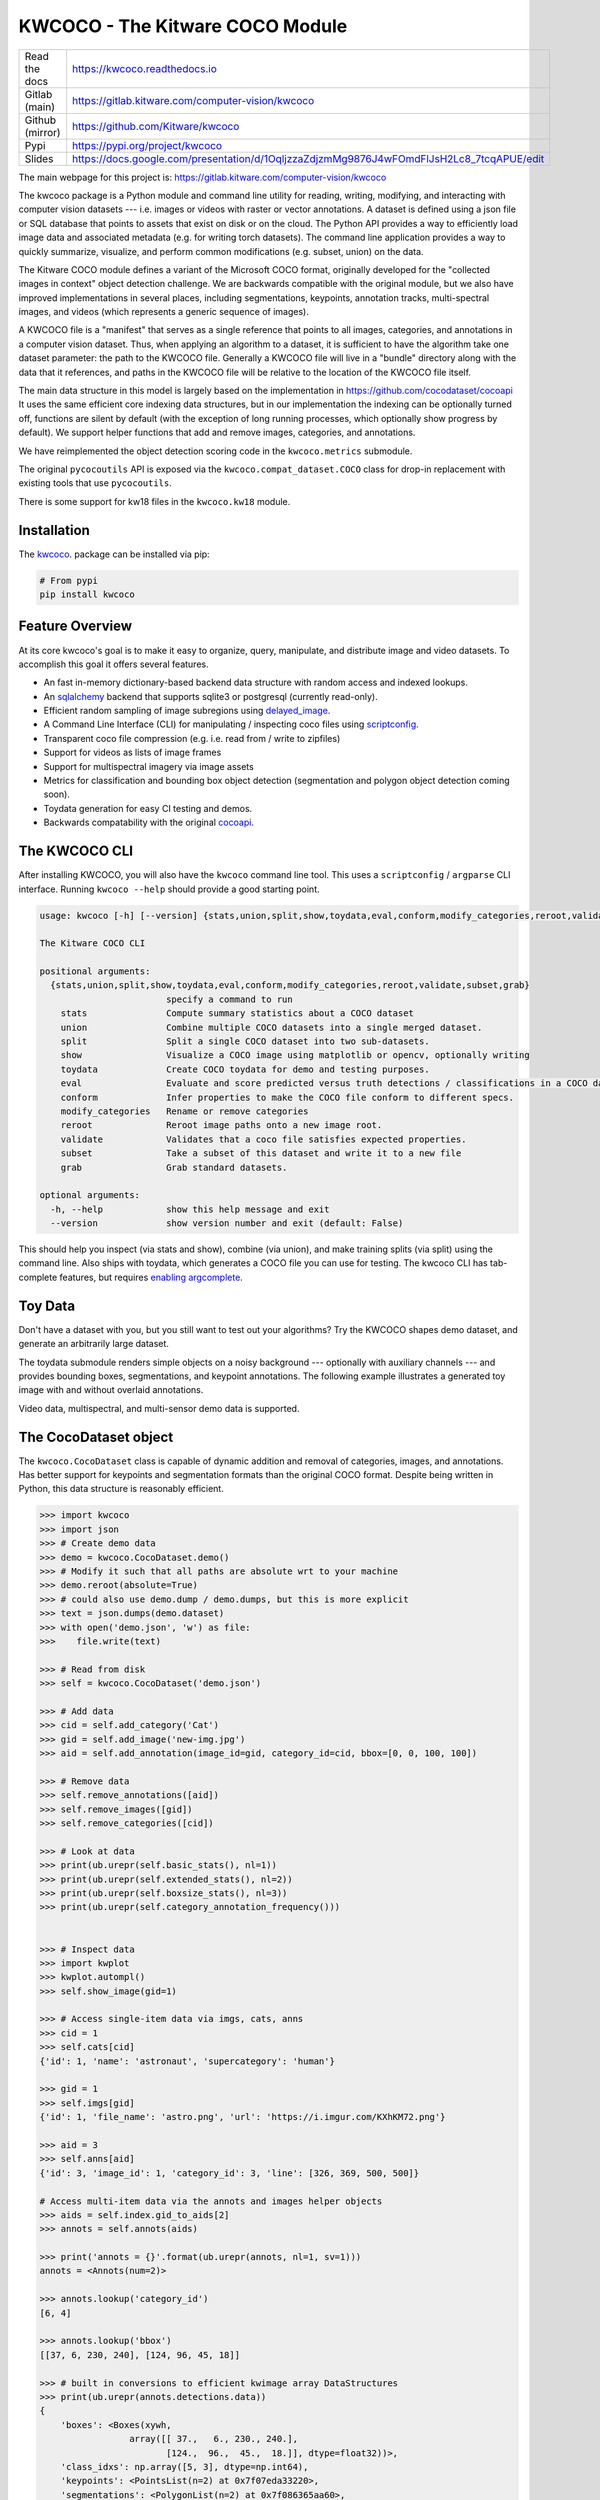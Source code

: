KWCOCO - The Kitware COCO Module
================================

.. # TODO Get CI services running on gitlab

|GitlabCIPipeline| |GitlabCICoverage| |Appveyor| |Pypi| |Downloads| |ReadTheDocs|

+------------------+------------------------------------------------------------------------------------------------------------+
| Read the docs    | https://kwcoco.readthedocs.io                                                                              |
+------------------+------------------------------------------------------------------------------------------------------------+
| Gitlab (main)    | https://gitlab.kitware.com/computer-vision/kwcoco                                                          |
+------------------+------------------------------------------------------------------------------------------------------------+
| Github (mirror)  | https://github.com/Kitware/kwcoco                                                                          |
+------------------+------------------------------------------------------------------------------------------------------------+
| Pypi             | https://pypi.org/project/kwcoco                                                                            |
+------------------+------------------------------------------------------------------------------------------------------------+
| Slides           | https://docs.google.com/presentation/d/1OqljzzaZdjzmMg9876J4wFOmdFlJsH2Lc8_7tcqAPUE/edit                   |
+------------------+------------------------------------------------------------------------------------------------------------+

The main webpage for this project is: https://gitlab.kitware.com/computer-vision/kwcoco

The kwcoco package is a Python module and command line utility for reading,
writing, modifying, and interacting with computer vision datasets --- i.e.
images or videos with raster or vector annotations. A dataset is defined using
a json file or SQL database that points to assets that exist on disk or on the
cloud. The Python API provides a way to efficiently load image data and
associated metadata (e.g. for writing torch datasets). The command line
application provides a way to quickly summarize, visualize, and perform common
modifications (e.g. subset, union) on the data.

The Kitware COCO module defines a variant of the Microsoft COCO format,
originally developed for the "collected images in context" object detection
challenge. We are backwards compatible with the original module, but we also
have improved implementations in several places, including segmentations,
keypoints, annotation tracks, multi-spectral images, and videos (which
represents a generic sequence of images).

A KWCOCO file is a "manifest" that serves as a single reference that points to
all images, categories, and annotations in a computer vision dataset. Thus,
when applying an algorithm to a dataset, it is sufficient to have the algorithm
take one dataset parameter: the path to the KWCOCO file.  Generally a KWCOCO
file will live in a "bundle" directory along with the data that it references,
and paths in the KWCOCO file will be relative to the location of the KWCOCO
file itself.

The main data structure in this model is largely based on the implementation in
https://github.com/cocodataset/cocoapi It uses the same efficient core indexing
data structures, but in our implementation the indexing can be optionally
turned off, functions are silent by default (with the exception of long running
processes, which optionally show progress by default). We support helper
functions that add and remove images, categories, and annotations.

We have reimplemented the object detection scoring code in the ``kwcoco.metrics``
submodule.

The original ``pycocoutils`` API is exposed via the ``kwcoco.compat_dataset.COCO``
class for drop-in replacement with existing tools that use ``pycocoutils``.

There is some support for kw18 files in the ``kwcoco.kw18`` module.

Installation
------------

The `kwcoco <https://pypi.org/project/kwcoco/>`_.  package can be installed via pip:

.. code-block:: bash

    # From pypi
    pip install kwcoco



Feature Overview
----------------

At its core kwcoco's goal is to make it easy to organize, query, manipulate,
and distribute image and video datasets. To accomplish this goal it offers
several features.

* An fast in-memory dictionary-based backend data structure with random access and indexed lookups.

* An `sqlalchemy <https://www.sqlalchemy.org/>`_ backend that supports sqlite3 or postgresql (currently read-only).

* Efficient random sampling of image subregions using `delayed_image <https://gitlab.kitware.com/computer-vision/delayed_image>`_.

* A Command Line Interface (CLI) for manipulating / inspecting coco files using `scriptconfig <https://gitlab.kitware.com/utils/scriptconfig>`_.

* Transparent coco file compression (e.g. i.e. read from / write to zipfiles)

* Support for videos as lists of image frames

* Support for multispectral imagery via image assets

* Metrics for classification and bounding box object detection (segmentation and polygon object detection coming soon).

* Toydata generation for easy CI testing and demos.

* Backwards compatability with the original `cocoapi <https://github.com/cocodataset/cocoapi>`_.


The KWCOCO CLI
--------------

After installing KWCOCO, you will also have the ``kwcoco`` command line tool.
This uses a ``scriptconfig`` / ``argparse`` CLI interface. Running ``kwcoco
--help`` should provide a good starting point.

.. code-block::

    usage: kwcoco [-h] [--version] {stats,union,split,show,toydata,eval,conform,modify_categories,reroot,validate,subset,grab} ...

    The Kitware COCO CLI

    positional arguments:
      {stats,union,split,show,toydata,eval,conform,modify_categories,reroot,validate,subset,grab}
                            specify a command to run
        stats               Compute summary statistics about a COCO dataset
        union               Combine multiple COCO datasets into a single merged dataset.
        split               Split a single COCO dataset into two sub-datasets.
        show                Visualize a COCO image using matplotlib or opencv, optionally writing
        toydata             Create COCO toydata for demo and testing purposes.
        eval                Evaluate and score predicted versus truth detections / classifications in a COCO dataset
        conform             Infer properties to make the COCO file conform to different specs.
        modify_categories   Rename or remove categories
        reroot              Reroot image paths onto a new image root.
        validate            Validates that a coco file satisfies expected properties.
        subset              Take a subset of this dataset and write it to a new file
        grab                Grab standard datasets.

    optional arguments:
      -h, --help            show this help message and exit
      --version             show version number and exit (default: False)


This should help you inspect (via stats and show), combine (via union), and
make training splits (via split) using the command line. Also ships with
toydata, which generates a COCO file you can use for testing. The kwcoco CLI
has tab-complete features, but requires
`enabling argcomplete <docs/source/on_autocomplete.rst>`_.


Toy Data
--------

Don't have a dataset with you, but you still want to test out your algorithms?
Try the KWCOCO shapes demo dataset, and generate an arbitrarily large dataset.

The toydata submodule renders simple objects on a noisy background ---
optionally with auxiliary channels --- and provides bounding boxes,
segmentations, and keypoint annotations. The following example illustrates a
generated toy image with and without overlaid annotations.


..  ..image:: https://i.imgur.com/2K17R2U.png

.. image:: https://i.imgur.com/Vk0zUH1.png
   :height: 100px
   :align: left


Video data, multispectral, and multi-sensor demo data is supported.


.. image:: https://i.imgur.com/LNBkckz.gif
   :height: 100px
   :align: left


The CocoDataset object
----------------------

The ``kwcoco.CocoDataset`` class is capable of dynamic addition and removal of
categories, images, and annotations. Has better support for keypoints and
segmentation formats than the original COCO format. Despite being written in
Python, this data structure is reasonably efficient.


.. code-block:: python

        >>> import kwcoco
        >>> import json
        >>> # Create demo data
        >>> demo = kwcoco.CocoDataset.demo()
        >>> # Modify it such that all paths are absolute wrt to your machine
        >>> demo.reroot(absolute=True)
        >>> # could also use demo.dump / demo.dumps, but this is more explicit
        >>> text = json.dumps(demo.dataset)
        >>> with open('demo.json', 'w') as file:
        >>>    file.write(text)

        >>> # Read from disk
        >>> self = kwcoco.CocoDataset('demo.json')

        >>> # Add data
        >>> cid = self.add_category('Cat')
        >>> gid = self.add_image('new-img.jpg')
        >>> aid = self.add_annotation(image_id=gid, category_id=cid, bbox=[0, 0, 100, 100])

        >>> # Remove data
        >>> self.remove_annotations([aid])
        >>> self.remove_images([gid])
        >>> self.remove_categories([cid])

        >>> # Look at data
        >>> print(ub.urepr(self.basic_stats(), nl=1))
        >>> print(ub.urepr(self.extended_stats(), nl=2))
        >>> print(ub.urepr(self.boxsize_stats(), nl=3))
        >>> print(ub.urepr(self.category_annotation_frequency()))


        >>> # Inspect data
        >>> import kwplot
        >>> kwplot.autompl()
        >>> self.show_image(gid=1)

        >>> # Access single-item data via imgs, cats, anns
        >>> cid = 1
        >>> self.cats[cid]
        {'id': 1, 'name': 'astronaut', 'supercategory': 'human'}

        >>> gid = 1
        >>> self.imgs[gid]
        {'id': 1, 'file_name': 'astro.png', 'url': 'https://i.imgur.com/KXhKM72.png'}

        >>> aid = 3
        >>> self.anns[aid]
        {'id': 3, 'image_id': 1, 'category_id': 3, 'line': [326, 369, 500, 500]}

        # Access multi-item data via the annots and images helper objects
        >>> aids = self.index.gid_to_aids[2]
        >>> annots = self.annots(aids)

        >>> print('annots = {}'.format(ub.urepr(annots, nl=1, sv=1)))
        annots = <Annots(num=2)>

        >>> annots.lookup('category_id')
        [6, 4]

        >>> annots.lookup('bbox')
        [[37, 6, 230, 240], [124, 96, 45, 18]]

        >>> # built in conversions to efficient kwimage array DataStructures
        >>> print(ub.urepr(annots.detections.data))
        {
            'boxes': <Boxes(xywh,
                         array([[ 37.,   6., 230., 240.],
                                [124.,  96.,  45.,  18.]], dtype=float32))>,
            'class_idxs': np.array([5, 3], dtype=np.int64),
            'keypoints': <PointsList(n=2) at 0x7f07eda33220>,
            'segmentations': <PolygonList(n=2) at 0x7f086365aa60>,
        }

        >>> gids = list(self.imgs.keys())
        >>> images = self.images(gids)
        >>> print('images = {}'.format(ub.urepr(images, nl=1, sv=1)))
        images = <Images(num=3)>

        >>> images.lookup('file_name')
        ['astro.png', 'carl.png', 'stars.png']

        >>> print('images.annots = {}'.format(images.annots))
        images.annots = <AnnotGroups(n=3, m=3.7, s=3.9)>

        >>> print('images.annots.cids = {!r}'.format(images.annots.cids))
        images.annots.cids = [[1, 2, 3, 4, 5, 5, 5, 5, 5], [6, 4], []]


The JSON Spec
-------------

A COCO file is a json file that follows a particular spec. It is used for
storing computer vision datasets: namely images, categories, and annotations.
Images have an id and a file name, which holds a relative or absolute path to
the image data. Images can also have auxiliary files (e.g. for depth masks,
infrared, or motion). A category has an id, a name, and an optional
supercategory.  Annotations always have an id, an image-id, and a bounding box.
Usually they also contain a category-id. Sometimes they contain keypoints,
segmentations. The dataset can also store videos, in which case images should
have video_id field, and annotations should have a track_id field.

An implementation and extension of the original MS-COCO API [1]_.

Dataset Spec:

An informal description of the spec given in: `kwcoco/coco_schema_informal.rst <kwcoco/coco_schema_informal.rst>`_.

For a formal description of the spec see the  `kwcoco/coco_schema.json <kwcoco/coco_schema.json>`_.

For more information on the "warp" transforms see `warping_and_spaces <docs/source/concepts/warping_and_spaces.rst>`_.

A high level overview of the structure - entities and their relationships - is shown in the following overview slide:

.. image:: https://i.imgur.com/YBIMOWM.png


The CocoDatset API Grouped by Functinoality
-------------------------------------------

The following are grouped attribute/method names of a ``kwcoco.CocoDataset``.
See the in-code documentation for further details.

.. code-block:: python

    {
        'classmethod': [
            'coerce',
            'demo',
            'from_coco_paths',
            'from_data',
            'from_image_paths',
            'random',
        ],
        'slots': [
            'index',
            'hashid',
            'hashid_parts',
            'tag',
            'dataset',
            'bundle_dpath',
            'assets_dpath',
            'cache_dpath',
        ],
        'property': [
            'anns',
            'cats',
            'cid_to_aids',
            'data_fpath',
            'data_root',
            'fpath',
            'gid_to_aids',
            'img_root',
            'imgs',
            'n_annots',
            'n_cats',
            'n_images',
            'n_videos',
            'name_to_cat',
        ],
        'method(via MixinCocoAddRemove)': [
            'add_annotation',
            'add_annotations',
            'add_category',
            'add_image',
            'add_images',
            'add_video',
            'clear_annotations',
            'clear_images',
            'ensure_category',
            'ensure_image',
            'remove_annotation',
            'remove_annotation_keypoints',
            'remove_annotations',
            'remove_categories',
            'remove_images',
            'remove_keypoint_categories',
            'remove_videos',
            'set_annotation_category',
        ],
        'method(via MixinCocoObjects)': [
            'annots',
            'categories',
            'images',
            'videos',
        ],
        'method(via MixinCocoStats)': [
            'basic_stats',
            'boxsize_stats',
            'category_annotation_frequency',
            'category_annotation_type_frequency',
            'conform',
            'extended_stats',
            'find_representative_images',
            'keypoint_annotation_frequency',
            'stats',
            'validate',
        ],
        'method(via MixinCocoAccessors)': [
            'category_graph',
            'delayed_load',
            'get_auxiliary_fpath',
            'get_image_fpath',
            'keypoint_categories',
            'load_annot_sample',
            'load_image',
            'object_categories',
        ],
        'method(via CocoDataset)': [
            'copy',
            'dump',
            'dumps',
            'subset',
            'union',
            'view_sql',
        ],
        'method(via MixinCocoExtras)': [
            'corrupted_images',
            'missing_images',
            'rename_categories',
            'reroot',
        ],
        'method(via MixinCocoDraw)': [
            'draw_image',
            'imread',
            'show_image',
        ],
    }


Converting your RGB data to KWCOCO
----------------------------------

Assuming you have programmatic access to your dataset you can easily convert to
a coco file using process similar to the following code:

.. code-block:: python

    # ASSUME INPUTS
    # my_classes: a list of category names
    # my_annots: a list of annotation objects with bounding boxes, images, and categories
    # my_images: a list of image files.

    my_images = [
        'image1.png',
        'image2.png',
        'image3.png',
    ]

    my_classes = [
        'spam', 'eggs', 'ham', 'jam'
    ]

    my_annots = [
        {'image': 'image1.png', 'box': {'tl_x':  2, 'tl_y':  3, 'br_x':  5, 'br_y':  7}, 'category': 'spam'},
        {'image': 'image1.png', 'box': {'tl_x': 11, 'tl_y': 13, 'br_x': 17, 'br_y': 19}, 'category': 'spam'},
        {'image': 'image3.png', 'box': {'tl_x': 23, 'tl_y': 29, 'br_x': 31, 'br_y': 37}, 'category': 'eggs'},
        {'image': 'image3.png', 'box': {'tl_x': 41, 'tl_y': 43, 'br_x': 47, 'br_y': 53}, 'category': 'spam'},
        {'image': 'image3.png', 'box': {'tl_x': 59, 'tl_y': 61, 'br_x': 67, 'br_y': 71}, 'category': 'jam'},
        {'image': 'image3.png', 'box': {'tl_x': 73, 'tl_y': 79, 'br_x': 83, 'br_y': 89}, 'category': 'spam'},
    ]

    # The above is just an example input, it is left as an exercise for the
    # reader to translate that to your own dataset.

    import kwcoco
    import kwimage

    # A kwcoco.CocoDataset is simply an object that manages an underlying
    # `dataset` json object. It contains methods to dynamically, add, remove,
    # and modify these data structures, efficient lookup tables, and many more
    # conveniences when working and playing with vision datasets.
    my_dset = kwcoco.CocoDataset()

    for catname in my_classes:
        my_dset.add_category(name=catname)

    for image_path in my_images:
        my_dset.add_image(file_name=image_path)

    for annot in my_annots:
        # The index property provides fast lookups into the json data structure
        cat = my_dset.index.name_to_cat[annot['category']]
        img = my_dset.index.file_name_to_img[annot['image']]
        # One quirk of the coco format is you need to be aware that
        # boxes are in <top-left-x, top-left-y, width-w, height-h> format.
        box = annot['box']
        # Use kwimage.Box to preform quick, reliable, and readable
        # conversions between common bounding box formats.
        ltrb = [box['tl_x'], box['tl_y'], box['br_x'], box['br_y']]
        xywh = kwimage.Box.coerce(ltrb, format='ltrb').to_coco()
        my_dset.add_annotation(bbox=xywh, image_id=img['id'], category_id=cat['id'])

    # Dump the underlying json `dataset` object to a file
    my_dset.fpath = 'my-converted-dataset.mscoco.json'
    my_dset.dump(my_dset.fpath, newlines=True)

    # Dump the underlying json `dataset` object to a string
    print(my_dset.dumps(newlines=True))


KWCOCO Spaces
-------------

There are 3 spaces that a user of kwcoco may need to be concerned with
depending on their dataset: (1) video space, (2) image space, and (3)
asset/auxiliary space.

Videos can contain multiple images, images can contain multiple asset/auxiliary
items, and kwcoco needs to know about any transformation that relates between
different levels in this heirarchy.

1. Video space - In a sequence of images, each individual image might be at a
   different resolution, or misaligned with other images in the sequence.
   This space is only important when working with images in "video" sequences.

2. Image space - If an image contains multiple auxiliary / asset items, this is
   the space that they are all re sampled to at the "image level". Note all
   annotations on images should always be given in image space by convention.

1. Auxiliary / Asset Space - This is the native space/resolution of the raster
   image data that lives on disk that KWCOCO points to. When an image consists of
   only a single asset. This space is only important when an image contains
   multiple files at different resolutions.


When an item is registered in a space. (i.e. you register a video, image, or
auxiliary/asset item), kwcoco will benefit from knowing (1) the width/height of
the object in it's own space, and any transformation from that object to it's
parent space --- i.e. an auxiliary/asset item needs to know how to be
transformed into image space, and an image needs to know how to be transformed
into video space (if applicable). This warping can be as simple as a scale
factor or as complex as a full homography matrix (and we may generalize beyond
this), and is specified via the ``TransformSpec``. When this transform is
unspecified it is assumed to be the identity transform, so for pre-aligned
datasets, the user does not need to worry about the differentiation between
spaces and simply work in "image space".


Converting your Multispectral Multiresolution Data to KWCOCO
------------------------------------------------------------

KWCOCO has the ability to work with multispectral images. More generally, a
KWCOCO image can contain any number of "raster assets". The motivating use case
is multispectral imagery, but this also incorporates more general use cases
where rasters can represent metadata from a depth sensor, or stereo images,
etc.

Put plainly, a KWCOCO image can consist of multiple image files, and each of
those image file can have any number of channels. Furthermore, these image
files do not need to have the same resolution. However, the channels
within a single image currently must be unique.

Because images can be in different resolutions, we need to bring up the topic
of "KWCOCO spaces". For full info on this, see the discussion on "KWCOCO
spaces", but briefly, there are 3 spaces that a user of kwcoco needs to be
concerned with: (1) video space, (2) image space, and (3) asset/auxiliary
space, and KWCOCO will want to know how.

As a simple example, lets assume you have a dataset containing sequences of RGB
images, corresponding infrared images, depth estimations, and optical flow
estimations. The infrared images are stored in half-resolution of the RGB
images, but the depth and flow data is at the same resolution as the RGB data.
The RGB images have 3 channels the flow images have 2 channels, and depth and
ir have 1 channel.


If our images on disk look like:


.. code-block::

    - video1/vid1_frame1_rgb.tif
    - video1/vid1_frame1_ir.tif
    - video1/vid1_frame1_depth.tif
    - video1/vid1_frame1_flow.tif
    - video1/vid1_frame2_rgb.tif
    - video1/vid1_frame2_ir.tif
    - video1/vid1_frame2_depth.tif
    - video1/vid1_frame2_flow.tif
    - video1/vid1_frame3_rgb.tif
    - video1/vid1_frame3_ir.tif
    - video1/vid1_frame3_depth.tif
    - video1/vid1_frame3_flow.tif


We can add them to a custom kwcoco file using the following code.

First, lets's actually make dummy data for those images on disk.

.. code-block:: python

   import numpy as np
   import kwimage
   import ubelt as ub
   num_frames = 3
   num_videos = 1
   width, height = 64, 64

   bundle_dpath = ub.Path('demo_bundle').ensuredir()
   for vidid in range(1, num_videos + 1):
       vid_dpath = (bundle_dpath / f'video{vidid}').ensuredir()
       for frame_num in range(1, num_frames + 1):
           kwimage.imwrite(vid_dpath / f'vid{vidid}_frame{frame_num}_rgb.tif', np.random.rand(height, width, 3))
           kwimage.imwrite(vid_dpath / f'vid{vidid}_frame{frame_num}_ir.tif', np.random.rand(height // 2, width // 2))
           kwimage.imwrite(vid_dpath / f'vid{vidid}_frame{frame_num}_depth.tif', np.random.rand(height, width, 1))
           kwimage.imwrite(vid_dpath / f'vid{vidid}_frame{frame_num}_flow.tif', np.random.rand(height, width, 2))


Now lets create a kwcoco dataset to register them. We use the channel spec to denote what the channels are.

.. code-block:: python

    import ubelt as ub
    import os
    bundle_dpath = ub.Path('demo_bundle')

    import kwcoco
    import kwimage
    dset = kwcoco.CocoDataset()
    dset.fpath = bundle_dpath / 'data.kwcoco.json'

    # We will define a map from our suffix codes in the filename to
    # kwcoco channel specs that indicate the number of channels
    channel_spec_mapping = {
       'rgb': 'red|green|blue',  # rgb is 3 channels
       'flow': 'fx|fy',  # flow is 2 channels
       'ir': 'ir',
       'depth': 'depth',
    }

    for video_dpath in bundle_dpath.glob('video*'):
       # Add a video and give it a name.
       vidid = dset.add_video(name=video_dpath.name)

       # Parse out information that we need from the filenames.
       # Lots of different ways to do this depending on the use case.
       assets = []
       for fpath in video_dpath.glob('*.tif'):
           _, frame_part, chan_part = fpath.stem.split('_')
           frame_index = int(frame_part[5:])
           assets.append({
               'frame_num': frame_index,
               'channels': channel_spec_mapping[chan_part],
               'fpath': fpath,
           })

       # Group all data from the same frame together.
       frame_to_group = ub.group_items(assets, lambda x: x['frame_num'])
       for frame_index, group in frame_to_group.items():
           # Let us lookup data by channels
           chan_to_item = {item['channels']: item for item in group}
           # Grab the RGB data as it will be our "primary" asset
           rgbdata = chan_to_item['red|green|blue']

           # Use the prefix for the image name
           name = rgbdata['fpath'].stem.split('_rgb')[0]

           height, width = kwimage.load_image_shape(rgbdata['fpath'])[0:2]

           # First add the base image. We will add this image as
           # without a file_name because all of its data will be stored
           # in its auxiliary list. We will assume all images in the
           # video are aligned, so we set `warp_img_to_vid` to be the
           # identity matrix.
           gid = dset.add_image(
               name=name, width=width, height=height,
               warp_img_to_vid=kwimage.Affine.eye().concise())

           # We could have constructed the auxiliary item dictionaries
           # explicitly and added them in the previous step, but we
           # will use the CocoImage api to do this instead.
           coco_img = dset.coco_image(gid)

           for item in group:
               fpath = item['fpath']
               height, width = kwimage.load_image_shape(fpath)[0:2]
               file_name = os.fspath(fpath.relative_to(bundle_dpath))
               coco_img.add_auxiliary_item(
                   file_name=file_name, channels=item['channels'], width=width,
                   height=height)

    # We can always double check we did not make errors using kwcoco validate
    dset.validate()


Now we have a multispectral multi-resolution dataset. You can load specific
subsets of channels (in specific subregions is your data is stored in the COG
or a RAW format) using the delayed load interface.

.. code-block:: python


    # Get a coco image.
    gid = 1
    coco_img = dset.coco_image(gid)

    # Tell delayed load what channels we want. We can
    # also specify which "space" we want to load it in.
    # Note: that when specifying channels from multiple asset items
    # it is not possible to sample in the the auxiliary / asset space
    # so only image and video are allowed there.
    delayed_img = coco_img.imdelay('fx|depth|red', space='image')

    # We finalize the data to load it
    imdata = delayed_img.finalize()

    # We can show it if we want, but it's just random data.
    import kwplot
    kwplot.autompl()
    kwplot.imshow(imdata)


Somewhat more interesting is to use the KWCOCO demodata. We can see here that
videos can contain multiple images at different resolutions and each image can
contain different number of channels.

.. code-block:: python

    import kwcoco
    import kwarray
    import kwimage
    dset = kwcoco.CocoDataset.demo('vidshapes8-msi-multisensor')

    gid = 1
    coco_img = dset.coco_image(gid)

    # Randomly select 3 channels to use
    avail_channels = coco_img.channels.fuse().as_list()
    channels = '|'.join(kwarray.shuffle(avail_channels)[0:3])
    print('channels = {!r}'.format(channels))

    delayed_img = coco_img.imdelay(channels, space='video')

    imdata = delayed_img.finalize()

    # Depending on the sensor intensity might be out of standard ranges,
    # we can use kwimage to robustly normalize for this. This lets
    # us visualize data with false color.
    canvas = kwimage.normalize_intensity(imdata, axis=2)
    canvas = np.ascontiguousarray(canvas)

    # We can draw the annotations on the image, but be cognizant of the spaces.
    # Annotations are always in "image" space, so if we loaded in "video" space
    # then we need to warp to that.
    imgspace_dets = dset.annots(gid=gid).detections
    vidspace_dets = imgspace_dets.warp(coco_img.warp_vid_from_img)

    canvas = vidspace_dets.draw_on(canvas)

    import kwplot
    kwplot.autompl()
    kwplot.imshow(canvas)


The result of the above code is (note the data is random, so it may differ on your machine):

.. image:: https://i.imgur.com/hrFFwII.png
   :height: 100px
   :align: left


Key notes to takeaway:

* KWCOCO can register many assets at different resolutions, register groups depicting the same scene at a particular time into an "image", and then groups of images can be grouped into "videos".

* Annotations are always specified in image space

* Channel code within a single image should never be duplicated.


The KWCOCO Channel Specification
--------------------------------

To summarize ``kwcoco.ChannelSpec`` and ``kwcoco.FusedChannelSpec`` represent a
set of channels or bands in an image.  A FusedChannelSpec could be as simple as
``red|green|blue``, or more complex like: ``red|green|blue|nir|swir16|swir22``
and a ChannelSpec can be a collection of one or more FusedChannelSpecs
separated by a comma.


The home of the channel specification has moved to
`delayed_image <https://gitlab.kitware.com/computer-vision/delayed_image>`_.
See the `delayed image channel spec docs <https://delayed-image.readthedocs.io/en/latest/delayed_image.channel_spec.html#>`_ for more details.


Related Work
------------

There are several other COCO libraries available:

* https://pypi.org/project/coco-lib/
* https://github.com/cocodataset/cocoapi
* https://pypi.org/project/fast-coco-eval/
* https://pypi.org/project/coco-assistant/
* https://pypi.org/project/cocorepr/

Tools that work with COCO files:

* https://voxel51.com/docs/fiftyone/



.. [1] http://cocodataset.org/#format-data

.. [2] https://github.com/nightrome/cocostuffapi/blob/master/PythonAPI/pycocotools/mask.py


.. |Pypi| image:: https://img.shields.io/pypi/v/kwcoco.svg
   :target: https://pypi.python.org/pypi/kwcoco

.. |Downloads| image:: https://img.shields.io/pypi/dm/kwcoco.svg
   :target: https://pypistats.org/packages/kwcoco

.. |ReadTheDocs| image:: https://readthedocs.org/projects/kwcoco/badge/?version=release
    :target: https://kwcoco.readthedocs.io/en/release/

.. # See: https://ci.appveyor.com/project/jon.crall/kwcoco/settings/badges
.. |Appveyor| image:: https://ci.appveyor.com/api/projects/status/py3s2d6tyfjc8lm3/branch/master?svg=true
   :target: https://ci.appveyor.com/project/jon.crall/kwcoco/branch/master

.. |GitlabCIPipeline| image:: https://gitlab.kitware.com/computer-vision/kwcoco/badges/master/pipeline.svg
   :target: https://gitlab.kitware.com/computer-vision/kwcoco/-/jobs

.. |GitlabCICoverage| image:: https://gitlab.kitware.com/computer-vision/kwcoco/badges/master/coverage.svg
    :target: https://gitlab.kitware.com/computer-vision/kwcoco/commits/master

